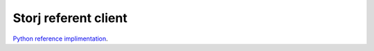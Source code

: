 #####################
Storj referent client
#####################

`Python reference implimentation <https://github.com/Storj/storjnet>`_.

